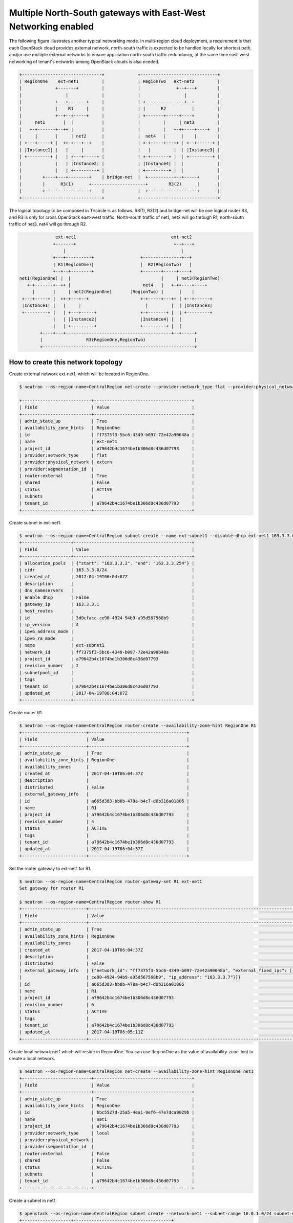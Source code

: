 ===============================================================
Multiple North-South gateways with East-West Networking enabled
===============================================================

The following figure illustrates another typical networking mode.
In multi-region cloud deployment, a requirement is that each OpenStack
cloud provides external network, north-south traffic is expected to be
handled locally for shortest path, and/or use multiple external networks
to ensure application north-south traffic redundancy, at the same time
east-west networking of tenant's networks among OpenStack clouds is also
needed.

.. code-block:: console

    +-------------------------------+             +------------------------------+
    | RegionOne    ext-net1         |             | RegionTwo   ext-net2         |
    |             +-------+         |             |              +--+---+        |
    |                 |             |             |                 |            |
    |             +---+-------+     |             | +---------------+--+         |
    |             |    R1     |     |             | |      R2          |         |
    |             +--+--+-----+     |             | +-------+-----+----+         |
    |     net1       |  |           |             |         |     | net3         |
    |   +-+-------+--++ |           |             |         |   +-++----+----+   |
    |     |       |     | net2      |             |  net4   |      |    |        |
    | +---+-----+ |  ++-+---+--+    |             | +-+-----+---++ | +--+------+ |
    | |Instance1| |   |     |       |             |   |         |  | |Instance3| |
    | +---------+ |   | +---+-----+ |             | +-+-------+ |  | +---------+ |
    |             |   | |Instance2| |             | |Instance4| |  |             |
    |             |   | +---------+ |             | +---------+ |  |             |
    |        +----+---+--------+    | bridge-net  |  +----------+--+-----+       |
    |        |      R3(1)      +---------------------+        R3(2)      |       |
    |        +-----------------+    |             |  +-------------------+       |
    +-------------------------------+             +------------------------------+

The logical topology to be composed in Tricircle is as follows. R3(1), R3(2)
and bridge-net will be one logical router R3, and R3 is only for cross
OpenStack east-west traffic. North-south traffic of net1, net2 will go
through R1, north-south traffic of net3, net4 will go through R2.

.. code-block:: console

                  ext-net1                                     ext-net2
                 +-------+                                      +--+---+
                     |                                             |
                 +---+----------+                  +---------------+--+
                 | R1(RegionOne)|                  |  R2(RegionTwo)   |
                 +--+--+--------+                  +-------+-----+----+
    net1(RegionOne) |  |                                   |     | net3(RegionTwo)
       +-+-------+--++ |                            net4   |   +-++----+----+
         |       |     | net2(RegionOne)       (RegionTwo) |      |    |
     +---+-----+ |  ++-+---+--+                    +-+-----+---++ | +--+------+
     |Instance1| |   |     |                         |         |  | |Instance3|
     +---------+ |   | +---+-----+                 +-+-------+ |  | +---------+
                 |   | |Instance2|                 |Instance4| |  |
                 |   | +---------+                 +---------+ |  |
            +----+---+-----------------------------------------+--+-----+
            |                 R3(RegionOne,RegionTwo)                   |
            +-----------------------------------------------------------+


How to create this network topology
===================================

Create external network ext-net1, which will be located in RegionOne.

.. code-block:: console

    $ neutron --os-region-name=CentralRegion net-create --provider:network_type flat --provider:physical_network extern --router:external --availability-zone-hint RegionOne ext-net1

    +---------------------------+--------------------------------------+
    | Field                     | Value                                |
    +---------------------------+--------------------------------------+
    | admin_state_up            | True                                 |
    | availability_zone_hints   | RegionOne                            |
    | id                        | ff7375f3-5bc6-4349-b097-72e42a90648a |
    | name                      | ext-net1                             |
    | project_id                | a79642b4c1674be1b306d8c436d07793     |
    | provider:network_type     | flat                                 |
    | provider:physical_network | extern                               |
    | provider:segmentation_id  |                                      |
    | router:external           | True                                 |
    | shared                    | False                                |
    | status                    | ACTIVE                               |
    | subnets                   |                                      |
    | tenant_id                 | a79642b4c1674be1b306d8c436d07793     |
    +---------------------------+--------------------------------------+

Create subnet in ext-net1.

.. code-block:: console

    $ neutron --os-region-name=CentralRegion subnet-create --name ext-subnet1 --disable-dhcp ext-net1 163.3.3.0/24
    +-------------------+----------------------------------------------+
    | Field             | Value                                        |
    +-------------------+----------------------------------------------+
    | allocation_pools  | {"start": "163.3.3.2", "end": "163.3.3.254"} |
    | cidr              | 163.3.3.0/24                                 |
    | created_at        | 2017-04-19T06:04:07Z                         |
    | description       |                                              |
    | dns_nameservers   |                                              |
    | enable_dhcp       | False                                        |
    | gateway_ip        | 163.3.3.1                                    |
    | host_routes       |                                              |
    | id                | 3d0cfacc-ce90-4924-94b9-a95d567568b9         |
    | ip_version        | 4                                            |
    | ipv6_address_mode |                                              |
    | ipv6_ra_mode      |                                              |
    | name              | ext-subnet1                                  |
    | network_id        | ff7375f3-5bc6-4349-b097-72e42a90648a         |
    | project_id        | a79642b4c1674be1b306d8c436d07793             |
    | revision_number   | 2                                            |
    | subnetpool_id     |                                              |
    | tags              |                                              |
    | tenant_id         | a79642b4c1674be1b306d8c436d07793             |
    | updated_at        | 2017-04-19T06:04:07Z                         |
    +-------------------+----------------------------------------------+

Create router R1.

.. code-block:: console

    $ neutron --os-region-name=CentralRegion router-create --availability-zone-hint RegionOne R1
    +-------------------------+--------------------------------------+
    | Field                   | Value                                |
    +-------------------------+--------------------------------------+
    | admin_state_up          | True                                 |
    | availability_zone_hints | RegionOne                            |
    | availability_zones      |                                      |
    | created_at              | 2017-04-19T06:04:37Z                 |
    | description             |                                      |
    | distributed             | False                                |
    | external_gateway_info   |                                      |
    | id                      | a665d383-bb0b-478a-b4c7-d0b316a01806 |
    | name                    | R1                                   |
    | project_id              | a79642b4c1674be1b306d8c436d07793     |
    | revision_number         | 4                                    |
    | status                  | ACTIVE                               |
    | tags                    |                                      |
    | tenant_id               | a79642b4c1674be1b306d8c436d07793     |
    | updated_at              | 2017-04-19T06:04:37Z                 |
    +-------------------------+--------------------------------------+

Set the router gateway to ext-net1 for R1.

.. code-block:: console

    $ neutron --os-region-name=CentralRegion router-gateway-set R1 ext-net1
    Set gateway for router R1

    $ neutron --os-region-name=CentralRegion router-show R1
    +-------------------------+----------------------------------------------------------------------------------------------------------+
    | Field                   | Value                                                                                                    |
    +-------------------------+----------------------------------------------------------------------------------------------------------+
    | admin_state_up          | True                                                                                                     |
    | availability_zone_hints | RegionOne                                                                                                |
    | availability_zones      |                                                                                                          |
    | created_at              | 2017-04-19T06:04:37Z                                                                                     |
    | description             |                                                                                                          |
    | distributed             | False                                                                                                    |
    | external_gateway_info   | {"network_id": "ff7375f3-5bc6-4349-b097-72e42a90648a", "external_fixed_ips": [{"subnet_id": "3d0cfacc-   |
    |                         | ce90-4924-94b9-a95d567568b9", "ip_address": "163.3.3.7"}]}                                               |
    | id                      | a665d383-bb0b-478a-b4c7-d0b316a01806                                                                     |
    | name                    | R1                                                                                                       |
    | project_id              | a79642b4c1674be1b306d8c436d07793                                                                         |
    | revision_number         | 6                                                                                                        |
    | status                  | ACTIVE                                                                                                   |
    | tags                    |                                                                                                          |
    | tenant_id               | a79642b4c1674be1b306d8c436d07793                                                                         |
    | updated_at              | 2017-04-19T06:05:11Z                                                                                     |
    +-------------------------+----------------------------------------------------------------------------------------------------------+

Create local network net1 which will reside in RegionOne. You can use
RegionOne as the value of availability-zone-hint to create a local network.

.. code-block:: console

    $ neutron --os-region-name=CentralRegion net-create --availability-zone-hint RegionOne net1
    +---------------------------+--------------------------------------+
    | Field                     | Value                                |
    +---------------------------+--------------------------------------+
    | admin_state_up            | True                                 |
    | availability_zone_hints   | RegionOne                            |
    | id                        | bbc5527d-25a5-4ea1-9ef6-47e7dca9029b |
    | name                      | net1                                 |
    | project_id                | a79642b4c1674be1b306d8c436d07793     |
    | provider:network_type     | local                                |
    | provider:physical_network |                                      |
    | provider:segmentation_id  |                                      |
    | router:external           | False                                |
    | shared                    | False                                |
    | status                    | ACTIVE                               |
    | subnets                   |                                      |
    | tenant_id                 | a79642b4c1674be1b306d8c436d07793     |
    +---------------------------+--------------------------------------+

Create a subnet in net1.

.. code-block:: console

    $ openstack --os-region-name=CentralRegion subnet create --network=net1 --subnet-range 10.0.1.0/24 subnet-net1
    +-------------------+--------------------------------------+
    | Field             | Value                                |
    +-------------------+--------------------------------------+
    | allocation_pools  | 10.0.1.2-10.0.1.254                  |
    | cidr              | 10.0.1.0/24                          |
    | created_at        | 2017-04-19T06:16:32Z                 |
    | description       |                                      |
    | dns_nameservers   |                                      |
    | enable_dhcp       | True                                 |
    | gateway_ip        | 10.0.1.1                             |
    | host_routes       |                                      |
    | id                | b501197b-53c8-44a6-8e4a-ee36260da239 |
    | ip_version        | 4                                    |
    | ipv6_address_mode | None                                 |
    | ipv6_ra_mode      | None                                 |
    | name              | subnet-net1                          |
    | network_id        | bbc5527d-25a5-4ea1-9ef6-47e7dca9029b |
    | project_id        | a79642b4c1674be1b306d8c436d07793     |
    | revision_number   | 2                                    |
    | segment_id        | None                                 |
    | service_types     | None                                 |
    | subnetpool_id     | None                                 |
    | updated_at        | 2017-04-19T06:16:32Z                 |
    +-------------------+--------------------------------------+

Add this subnet to router R1.

.. code-block:: console

    $ openstack --os-region-name=CentralRegion router add subnet R1 subnet-net1

Create local network net2 which will reside in RegionOne. You can use
RegionOne as the value of availability-zone-hint to create a local network.

.. code-block:: console

    $ openstack --os-region-name=CentralRegion network create --availability-zone-hint=RegionOne net2
    +---------------------------+--------------------------------------+
    | Field                     | Value                                |
    +---------------------------+--------------------------------------+
    | admin_state_up            | UP                                   |
    | availability_zone_hints   | RegionOne                            |
    | availability_zones        | None                                 |
    | created_at                | None                                 |
    | description               | None                                 |
    | dns_domain                | None                                 |
    | id                        | 3779cfd5-790c-43a7-9231-ed473789dc93 |
    | ipv4_address_scope        | None                                 |
    | ipv6_address_scope        | None                                 |
    | is_default                | None                                 |
    | mtu                       | None                                 |
    | name                      | net2                                 |
    | port_security_enabled     | False                                |
    | project_id                | a79642b4c1674be1b306d8c436d07793     |
    | provider:network_type     | local                                |
    | provider:physical_network | None                                 |
    | provider:segmentation_id  | None                                 |
    | qos_policy_id             | None                                 |
    | revision_number           | None                                 |
    | router:external           | Internal                             |
    | segments                  | None                                 |
    | shared                    | False                                |
    | status                    | ACTIVE                               |
    | subnets                   |                                      |
    | updated_at                | None                                 |
    +---------------------------+--------------------------------------+

Create a subnet in net2.

.. code-block:: console

    $ openstack --os-region-name=CentralRegion subnet create --network=net2 --subnet-range 10.0.2.0/24 subnet-net2
    +-------------------+--------------------------------------+
    | Field             | Value                                |
    +-------------------+--------------------------------------+
    | allocation_pools  | 10.0.2.2-10.0.2.254                  |
    | cidr              | 10.0.2.0/24                          |
    | created_at        | 2017-04-19T06:28:19Z                 |
    | description       |                                      |
    | dns_nameservers   |                                      |
    | enable_dhcp       | True                                 |
    | gateway_ip        | 10.0.2.1                             |
    | host_routes       |                                      |
    | id                | d0222001-e80f-49c3-9f0a-7f3688843e66 |
    | ip_version        | 4                                    |
    | ipv6_address_mode | None                                 |
    | ipv6_ra_mode      | None                                 |
    | name              | subnet-net2                          |
    | network_id        | 3779cfd5-790c-43a7-9231-ed473789dc93 |
    | project_id        | a79642b4c1674be1b306d8c436d07793     |
    | revision_number   | 2                                    |
    | segment_id        | None                                 |
    | service_types     | None                                 |
    | subnetpool_id     | None                                 |
    | updated_at        | 2017-04-19T06:28:19Z                 |
    +-------------------+--------------------------------------+

Add this subnet to router R1.

.. code-block:: console

    $ openstack --os-region-name=CentralRegion router add subnet R1 subnet-net2

Create external network ext-net2, which will be located in RegionTwo.

.. code-block:: console

    $ neutron --os-region-name=CentralRegion net-create --provider:network_type flat --provider:physical_network extern --router:external --availability-zone-hint RegionTwo ext-net2

    +---------------------------+--------------------------------------+
    | Field                     | Value                                |
    +---------------------------+--------------------------------------+
    | admin_state_up            | True                                 |
    | availability_zone_hints   | RegionTwo                            |
    | id                        | 6f0f139d-6857-45f5-925d-419b5f896c2a |
    | name                      | ext-net2                             |
    | project_id                | a79642b4c1674be1b306d8c436d07793     |
    | provider:network_type     | flat                                 |
    | provider:physical_network | extern                               |
    | provider:segmentation_id  |                                      |
    | router:external           | True                                 |
    | shared                    | False                                |
    | status                    | ACTIVE                               |
    | subnets                   |                                      |
    | tenant_id                 | a79642b4c1674be1b306d8c436d07793     |
    +---------------------------+--------------------------------------+

Create subnet in ext-net2.

.. code-block:: console

    $ neutron --os-region-name=CentralRegion subnet-create --name ext-subnet2 --disable-dhcp ext-net2 163.3.5.0/24
    +-------------------+----------------------------------------------+
    | Field             | Value                                        |
    +-------------------+----------------------------------------------+
    | allocation_pools  | {"start": "163.3.5.2", "end": "163.3.5.254"} |
    | cidr              | 163.3.5.0/24                                 |
    | created_at        | 2017-04-19T07:00:01Z                         |
    | description       |                                              |
    | dns_nameservers   |                                              |
    | enable_dhcp       | False                                        |
    | gateway_ip        | 163.3.5.1                                    |
    | host_routes       |                                              |
    | id                | 7680acd4-db7c-44f0-bf7d-6f76e2de5778         |
    | ip_version        | 4                                            |
    | ipv6_address_mode |                                              |
    | ipv6_ra_mode      |                                              |
    | name              | ext-subnet2                                  |
    | network_id        | 6f0f139d-6857-45f5-925d-419b5f896c2a         |
    | project_id        | a79642b4c1674be1b306d8c436d07793             |
    | revision_number   | 2                                            |
    | subnetpool_id     |                                              |
    | tags              |                                              |
    | tenant_id         | a79642b4c1674be1b306d8c436d07793             |
    | updated_at        | 2017-04-19T07:00:01Z                         |
    +-------------------+----------------------------------------------+

Create router R2.

.. code-block:: console

    $ neutron --os-region-name=CentralRegion router-create --availability-zone-hint RegionTwo R2
    +-------------------------+--------------------------------------+
    | Field                   | Value                                |
    +-------------------------+--------------------------------------+
    | admin_state_up          | True                                 |
    | availability_zone_hints | RegionTwo                            |
    | availability_zones      |                                      |
    | created_at              | 2017-04-19T07:00:31Z                 |
    | description             |                                      |
    | distributed             | False                                |
    | external_gateway_info   |                                      |
    | id                      | 643cc4ec-cdd5-4b14-bcc6-328b86035d50 |
    | name                    | R2                                   |
    | project_id              | a79642b4c1674be1b306d8c436d07793     |
    | revision_number         | 4                                    |
    | status                  | ACTIVE                               |
    | tags                    |                                      |
    | tenant_id               | a79642b4c1674be1b306d8c436d07793     |
    | updated_at              | 2017-04-19T07:00:31Z                 |
    +-------------------------+--------------------------------------+

Set the router gateway to ext-net2 for R2.

.. code-block:: console

    $ neutron --os-region-name=CentralRegion router-gateway-set R2 ext-net2
    Set gateway for router R2

    $ neutron --os-region-name=CentralRegion router-show R2
    +-------------------------+----------------------------------------------------------------------------------------------------------+
    | Field                   | Value                                                                                                    |
    +-------------------------+----------------------------------------------------------------------------------------------------------+
    | admin_state_up          | True                                                                                                     |
    | availability_zone_hints | RegionTwo                                                                                                |
    | availability_zones      |                                                                                                          |
    | created_at              | 2017-04-19T07:00:31Z                                                                                     |
    | description             |                                                                                                          |
    | distributed             | False                                                                                                    |
    | external_gateway_info   | {"network_id": "6f0f139d-6857-45f5-925d-419b5f896c2a", "external_fixed_ips": [{"subnet_id": "7680acd4    |
    |                         | -db7c-44f0-bf7d-6f76e2de5778", "ip_address": "163.3.5.10"}]}                                             |
    | id                      | 643cc4ec-cdd5-4b14-bcc6-328b86035d50                                                                     |
    | name                    | R2                                                                                                       |
    | project_id              | a79642b4c1674be1b306d8c436d07793                                                                         |
    | revision_number         | 6                                                                                                        |
    | status                  | ACTIVE                                                                                                   |
    | tags                    |                                                                                                          |
    | tenant_id               | a79642b4c1674be1b306d8c436d07793                                                                         |
    | updated_at              | 2017-04-19T07:00:54Z                                                                                     |
    +-------------------------+----------------------------------------------------------------------------------------------------------+

Create local network net3 which will reside in RegionTwo. You can use
RegionTwo as the value of availability-zone-hint to create a local network.

.. code-block:: console

    $ openstack --os-region-name=CentralRegion network create --availability-zone-hint=RegionTwo net3
    +---------------------------+--------------------------------------+
    | Field                     | Value                                |
    +---------------------------+--------------------------------------+
    | admin_state_up            | UP                                   |
    | availability_zone_hints   | RegionTwo                            |
    | availability_zones        | None                                 |
    | created_at                | None                                 |
    | description               | None                                 |
    | dns_domain                | None                                 |
    | id                        | a914edd9-629e-41bd-98ef-ec52736aeaa2 |
    | ipv4_address_scope        | None                                 |
    | ipv6_address_scope        | None                                 |
    | is_default                | None                                 |
    | mtu                       | None                                 |
    | name                      | net3                                 |
    | port_security_enabled     | False                                |
    | project_id                | a79642b4c1674be1b306d8c436d07793     |
    | provider:network_type     | local                                |
    | provider:physical_network | None                                 |
    | provider:segmentation_id  | None                                 |
    | qos_policy_id             | None                                 |
    | revision_number           | None                                 |
    | router:external           | Internal                             |
    | segments                  | None                                 |
    | shared                    | False                                |
    | status                    | ACTIVE                               |
    | subnets                   |                                      |
    | updated_at                | None                                 |
    +---------------------------+--------------------------------------+

Create a subnet in net3.

.. code-block:: console

    $ openstack --os-region-name=CentralRegion subnet create --network=net3 --subnet-range 10.0.3.0/24 subnet-net3
    +-------------------+--------------------------------------+
    | Field             | Value                                |
    +-------------------+--------------------------------------+
    | allocation_pools  | 10.0.3.2-10.0.3.254                  |
    | cidr              | 10.0.3.0/24                          |
    | created_at        | 2017-04-19T07:15:46Z                 |
    | description       |                                      |
    | dns_nameservers   |                                      |
    | enable_dhcp       | True                                 |
    | gateway_ip        | 10.0.3.1                             |
    | host_routes       |                                      |
    | id                | a2582af0-ab39-43e7-8b23-f2911804633b |
    | ip_version        | 4                                    |
    | ipv6_address_mode | None                                 |
    | ipv6_ra_mode      | None                                 |
    | name              | subnet-net3                          |
    | network_id        | a914edd9-629e-41bd-98ef-ec52736aeaa2 |
    | project_id        | a79642b4c1674be1b306d8c436d07793     |
    | revision_number   | 2                                    |
    | segment_id        | None                                 |
    | service_types     | None                                 |
    | subnetpool_id     | None                                 |
    | updated_at        | 2017-04-19T07:15:46Z                 |
    +-------------------+--------------------------------------+

Add this subnet to router R2.

.. code-block:: console

    $ openstack --os-region-name=CentralRegion router add subnet R2 subnet-net3


Create local network net4 which will reside in RegionTwo. You can use
RegionTwo as the value of availability-zone-hint to create a local network.

.. code-block:: console

    $ openstack --os-region-name=CentralRegion network create --availability-zone-hint=RegionTwo net4
    +---------------------------+--------------------------------------+
    | Field                     | Value                                |
    +---------------------------+--------------------------------------+
    | admin_state_up            | UP                                   |
    | availability_zone_hints   | RegionTwo                            |
    | availability_zones        | None                                 |
    | created_at                | None                                 |
    | description               | None                                 |
    | dns_domain                | None                                 |
    | id                        | 60c2e42a-3875-4d11-9850-59148aee24c2 |
    | ipv4_address_scope        | None                                 |
    | ipv6_address_scope        | None                                 |
    | is_default                | None                                 |
    | mtu                       | None                                 |
    | name                      | net4                                 |
    | port_security_enabled     | False                                |
    | project_id                | a79642b4c1674be1b306d8c436d07793     |
    | provider:network_type     | local                                |
    | provider:physical_network | None                                 |
    | provider:segmentation_id  | None                                 |
    | qos_policy_id             | None                                 |
    | revision_number           | None                                 |
    | router:external           | Internal                             |
    | segments                  | None                                 |
    | shared                    | False                                |
    | status                    | ACTIVE                               |
    | subnets                   |                                      |
    | updated_at                | None                                 |
    +---------------------------+--------------------------------------+

Create a subnet in net4.

.. code-block:: console

    $ openstack --os-region-name=CentralRegion subnet create --network=net4 --subnet-range 10.0.4.0/24 subnet-net4
    +-------------------+--------------------------------------+
    | Field             | Value                                |
    +-------------------+--------------------------------------+
    | allocation_pools  | 10.0.4.2-10.0.4.254                  |
    | cidr              | 10.0.4.0/24                          |
    | created_at        | 2017-04-19T07:19:25Z                 |
    | description       |                                      |
    | dns_nameservers   |                                      |
    | enable_dhcp       | True                                 |
    | gateway_ip        | 10.0.4.1                             |
    | host_routes       |                                      |
    | id                | 5a76080f-efe5-4890-855e-56bd9068c6cf |
    | ip_version        | 4                                    |
    | ipv6_address_mode | None                                 |
    | ipv6_ra_mode      | None                                 |
    | name              | subnet-net4                          |
    | network_id        | 60c2e42a-3875-4d11-9850-59148aee24c2 |
    | project_id        | a79642b4c1674be1b306d8c436d07793     |
    | revision_number   | 2                                    |
    | segment_id        | None                                 |
    | service_types     | None                                 |
    | subnetpool_id     | None                                 |
    | updated_at        | 2017-04-19T07:19:25Z                 |
    +-------------------+--------------------------------------+

Add this subnet to router R2.

.. code-block:: console

    $ openstack --os-region-name=CentralRegion router add subnet R2 subnet-net4

Create router R3 in RegionOne and RegionTwo.

.. code-block:: console

    $ neutron --os-region-name=CentralRegion router-create --availability-zone-hint RegionOne --availability-zone-hint RegionTwo R3
    +-------------------------+--------------------------------------+
    | Field                   | Value                                |
    +-------------------------+--------------------------------------+
    | admin_state_up          | True                                 |
    | availability_zone_hints | RegionOne                            |
    |                         | RegionTwo                            |
    | availability_zones      |                                      |
    | created_at              | 2017-04-19T07:21:37Z                 |
    | description             |                                      |
    | distributed             | False                                |
    | external_gateway_info   |                                      |
    | id                      | 01fb7cf9-7b24-486f-8170-0282ebe2fc06 |
    | name                    | R3                                   |
    | project_id              | a79642b4c1674be1b306d8c436d07793     |
    | revision_number         | 4                                    |
    | status                  | ACTIVE                               |
    | tags                    |                                      |
    | tenant_id               | a79642b4c1674be1b306d8c436d07793     |
    | updated_at              | 2017-04-19T07:21:37Z                 |
    +-------------------------+--------------------------------------+

Create port in net1 and attach net1 to R3 using this port.

.. code-block:: console

    $ openstack --os-region-name=CentralRegion port create --network=net1 net1-R3-interface
    +-----------------------+-------------------------------------------------------------------------+
    | Field                 | Value                                                                   |
    +-----------------------+-------------------------------------------------------------------------+
    | admin_state_up        | UP                                                                      |
    | allowed_address_pairs | None                                                                    |
    | binding_host_id       | None                                                                    |
    | binding_profile       | None                                                                    |
    | binding_vif_details   | None                                                                    |
    | binding_vif_type      | None                                                                    |
    | binding_vnic_type     | None                                                                    |
    | created_at            | 2017-04-19T07:22:40Z                                                    |
    | description           |                                                                         |
    | device_id             |                                                                         |
    | device_owner          |                                                                         |
    | dns_assignment        | None                                                                    |
    | dns_name              | None                                                                    |
    | extra_dhcp_opts       |                                                                         |
    | fixed_ips             | ip_address='10.0.1.8', subnet_id='b501197b-53c8-44a6-8e4a-ee36260da239' |
    | id                    | 53b28b73-9aaf-4432-9c11-24243a92c931                                    |
    | ip_address            | None                                                                    |
    | mac_address           | fa:16:3e:1e:c7:fe                                                       |
    | name                  | net1-R3-interface                                                       |
    | network_id            | bbc5527d-25a5-4ea1-9ef6-47e7dca9029b                                    |
    | option_name           | None                                                                    |
    | option_value          | None                                                                    |
    | port_security_enabled | False                                                                   |
    | project_id            | a79642b4c1674be1b306d8c436d07793                                        |
    | qos_policy_id         | None                                                                    |
    | revision_number       | 3                                                                       |
    | security_groups       | dee6ea7c-eec5-426a-9385-c40d00565a3a                                    |
    | status                | ACTIVE                                                                  |
    | subnet_id             | None                                                                    |
    | updated_at            | 2017-04-19T07:22:40Z                                                    |
    +-----------------------+-------------------------------------------------------------------------+

    $ openstack --os-region-name=CentralRegion router add port R3 net1-R3-interface

Create port in net2 and attach net2 to R3 using this port.

.. code-block:: console

    $ openstack --os-region-name=CentralRegion port create --network=net2 net2-R3-interface
    +-----------------------+-------------------------------------------------------------------------+
    | Field                 | Value                                                                   |
    +-----------------------+-------------------------------------------------------------------------+
    | admin_state_up        | UP                                                                      |
    | allowed_address_pairs | None                                                                    |
    | binding_host_id       | None                                                                    |
    | binding_profile       | None                                                                    |
    | binding_vif_details   | None                                                                    |
    | binding_vif_type      | None                                                                    |
    | binding_vnic_type     | None                                                                    |
    | created_at            | 2017-04-19T07:24:07Z                                                    |
    | description           |                                                                         |
    | device_id             |                                                                         |
    | device_owner          |                                                                         |
    | dns_assignment        | None                                                                    |
    | dns_name              | None                                                                    |
    | extra_dhcp_opts       |                                                                         |
    | fixed_ips             | ip_address='10.0.2.5', subnet_id='d0222001-e80f-49c3-9f0a-7f3688843e66' |
    | id                    | a0d7a00b-db0b-48e8-9ec4-62a7aa15de98                                    |
    | ip_address            | None                                                                    |
    | mac_address           | fa:16:3e:1c:e4:10                                                       |
    | name                  | net2-R3-interface                                                       |
    | network_id            | 3779cfd5-790c-43a7-9231-ed473789dc93                                    |
    | option_name           | None                                                                    |
    | option_value          | None                                                                    |
    | port_security_enabled | False                                                                   |
    | project_id            | a79642b4c1674be1b306d8c436d07793                                        |
    | qos_policy_id         | None                                                                    |
    | revision_number       | 3                                                                       |
    | security_groups       | dee6ea7c-eec5-426a-9385-c40d00565a3a                                    |
    | status                | ACTIVE                                                                  |
    | subnet_id             | None                                                                    |
    | updated_at            | 2017-04-19T07:24:07Z                                                    |
    +-----------------------+-------------------------------------------------------------------------+

    $ openstack --os-region-name=CentralRegion router add port R3 net2-R3-interface

Create port in net3 and attach net3 to R3 using this port.

.. code-block:: console

    $ openstack --os-region-name=CentralRegion port create --network=net3 net3-R3-interface
    +-----------------------+--------------------------------------------------------------------------+
    | Field                 | Value                                                                    |
    +-----------------------+--------------------------------------------------------------------------+
    | admin_state_up        | UP                                                                       |
    | allowed_address_pairs | None                                                                     |
    | binding_host_id       | None                                                                     |
    | binding_profile       | None                                                                     |
    | binding_vif_details   | None                                                                     |
    | binding_vif_type      | None                                                                     |
    | binding_vnic_type     | None                                                                     |
    | created_at            | 2017-04-19T07:25:21Z                                                     |
    | description           |                                                                          |
    | device_id             |                                                                          |
    | device_owner          |                                                                          |
    | dns_assignment        | None                                                                     |
    | dns_name              | None                                                                     |
    | extra_dhcp_opts       |                                                                          |
    | fixed_ips             | ip_address='10.0.3.11', subnet_id='a2582af0-ab39-43e7-8b23-f2911804633b' |
    | id                    | 95a73056-e75c-46cf-911e-a979bc46f2c4                                     |
    | ip_address            | None                                                                     |
    | mac_address           | fa:16:3e:0d:a3:be                                                        |
    | name                  | net3-R3-interface                                                        |
    | network_id            | a914edd9-629e-41bd-98ef-ec52736aeaa2                                     |
    | option_name           | None                                                                     |
    | option_value          | None                                                                     |
    | port_security_enabled | False                                                                    |
    | project_id            | a79642b4c1674be1b306d8c436d07793                                         |
    | qos_policy_id         | None                                                                     |
    | revision_number       | 3                                                                        |
    | security_groups       | dee6ea7c-eec5-426a-9385-c40d00565a3a                                     |
    | status                | ACTIVE                                                                   |
    | subnet_id             | None                                                                     |
    | updated_at            | 2017-04-19T07:25:21Z                                                     |
    +-----------------------+--------------------------------------------------------------------------+

    $ openstack --os-region-name=CentralRegion router add port R3 net3-R3-interface

Create port in net4 and attach net4 to R3 using this port.

.. code-block:: console

    $ openstack --os-region-name=CentralRegion port create --network=net4 net4-R3-interface
    +-----------------------+-------------------------------------------------------------------------+
    | Field                 | Value                                                                   |
    +-----------------------+-------------------------------------------------------------------------+
    | admin_state_up        | UP                                                                      |
    | allowed_address_pairs | None                                                                    |
    | binding_host_id       | None                                                                    |
    | binding_profile       | None                                                                    |
    | binding_vif_details   | None                                                                    |
    | binding_vif_type      | None                                                                    |
    | binding_vnic_type     | None                                                                    |
    | created_at            | 2017-04-19T07:26:18Z                                                    |
    | description           |                                                                         |
    | device_id             |                                                                         |
    | device_owner          |                                                                         |
    | dns_assignment        | None                                                                    |
    | dns_name              | None                                                                    |
    | extra_dhcp_opts       |                                                                         |
    | fixed_ips             | ip_address='10.0.4.4', subnet_id='5a76080f-efe5-4890-855e-56bd9068c6cf' |
    | id                    | 2d29593b-ad4a-4904-9053-9dbdddfcfc05                                    |
    | ip_address            | None                                                                    |
    | mac_address           | fa:16:3e:df:4c:d0                                                       |
    | name                  | net4-R3-interface                                                       |
    | network_id            | 60c2e42a-3875-4d11-9850-59148aee24c2                                    |
    | option_name           | None                                                                    |
    | option_value          | None                                                                    |
    | port_security_enabled | False                                                                   |
    | project_id            | a79642b4c1674be1b306d8c436d07793                                        |
    | qos_policy_id         | None                                                                    |
    | revision_number       | 3                                                                       |
    | security_groups       | dee6ea7c-eec5-426a-9385-c40d00565a3a                                    |
    | status                | ACTIVE                                                                  |
    | subnet_id             | None                                                                    |
    | updated_at            | 2017-04-19T07:26:18Z                                                    |
    +-----------------------+-------------------------------------------------------------------------+

    $ openstack --os-region-name=CentralRegion router add port R3 net4-R3-interface

Now the networking topology has been composed. Just boot instances in different network.

List the available images in RegionOne.

.. code-block:: console

    $ glance --os-region-name=RegionOne image-list

    +--------------------------------------+---------------------------------+
    | ID                                   | Name                            |
    +--------------------------------------+---------------------------------+
    | 1f87a3d9-9de1-47c9-bae3-9d1c02ec6ea1 | cirros-0.3.4-x86_64-uec         |
    | be37ca60-aaa1-4b6f-854e-1610be8fc32a | cirros-0.3.4-x86_64-uec-kernel  |
    | ea820854-2655-4aff-b6b3-8ca234bb8c85 | cirros-0.3.4-x86_64-uec-ramdisk |
    +--------------------------------------+---------------------------------+

List the available flavors in RegionOne.

.. code-block:: console

    $ nova --os-region-name=RegionOne flavor-list
    +----+-----------+-----------+------+-----------+------+-------+-------------+-----------+
    | ID | Name      | Memory_MB | Disk | Ephemeral | Swap | VCPUs | RXTX_Factor | Is_Public |
    +----+-----------+-----------+------+-----------+------+-------+-------------+-----------+
    | 1  | m1.tiny   | 512       | 1    | 0         |      | 1     | 1.0         | True      |
    | 2  | m1.small  | 2048      | 20   | 0         |      | 1     | 1.0         | True      |
    | 3  | m1.medium | 4096      | 40   | 0         |      | 2     | 1.0         | True      |
    | 4  | m1.large  | 8192      | 80   | 0         |      | 4     | 1.0         | True      |
    | 5  | m1.xlarge | 16384     | 160  | 0         |      | 8     | 1.0         | True      |
    | c1 | cirros256 | 256       | 0    | 0         |      | 1     | 1.0         | True      |
    | d1 | ds512M    | 512       | 5    | 0         |      | 1     | 1.0         | True      |
    | d2 | ds1G      | 1024      | 10   | 0         |      | 1     | 1.0         | True      |
    | d3 | ds2G      | 2048      | 10   | 0         |      | 2     | 1.0         | True      |
    | d4 | ds4G      | 4096      | 20   | 0         |      | 4     | 1.0         | True      |
    +----+-----------+-----------+------+-----------+------+-------+-------------+-----------+

Boot instance1 in RegionOne, and connect this instance to net1.

.. code-block:: console

    $ regionone_image_id=$(openstack --os-region-name=RegionOne image list | awk 'NR==4 {print $2}')
    $ net1_id=$(openstack --os-region-name=CentralRegion network show net1 -f value -c id)
    $ nova --os-region-name=RegionOne boot --flavor 1 --image $regionone_image_id --nic net-id=$net1_id instance1
    +--------------------------------------+----------------------------------------------------------------+
    | Property                             | Value                                                          |
    +--------------------------------------+----------------------------------------------------------------+
    | OS-DCF:diskConfig                    | MANUAL                                                         |
    | OS-EXT-AZ:availability_zone          |                                                                |
    | OS-EXT-SRV-ATTR:host                 | -                                                              |
    | OS-EXT-SRV-ATTR:hostname             | instance1                                                      |
    | OS-EXT-SRV-ATTR:hypervisor_hostname  | -                                                              |
    | OS-EXT-SRV-ATTR:instance_name        |                                                                |
    | OS-EXT-SRV-ATTR:kernel_id            | be37ca60-aaa1-4b6f-854e-1610be8fc32a                           |
    | OS-EXT-SRV-ATTR:launch_index         | 0                                                              |
    | OS-EXT-SRV-ATTR:ramdisk_id           | ea820854-2655-4aff-b6b3-8ca234bb8c85                           |
    | OS-EXT-SRV-ATTR:reservation_id       | r-2dutlvrz                                                     |
    | OS-EXT-SRV-ATTR:root_device_name     | -                                                              |
    | OS-EXT-SRV-ATTR:user_data            | -                                                              |
    | OS-EXT-STS:power_state               | 0                                                              |
    | OS-EXT-STS:task_state                | scheduling                                                     |
    | OS-EXT-STS:vm_state                  | building                                                       |
    | OS-SRV-USG:launched_at               | -                                                              |
    | OS-SRV-USG:terminated_at             | -                                                              |
    | accessIPv4                           |                                                                |
    | accessIPv6                           |                                                                |
    | adminPass                            | u9D7s45DxcaP                                                   |
    | config_drive                         |                                                                |
    | created                              | 2017-04-19T07:43:27Z                                           |
    | description                          | -                                                              |
    | flavor                               | m1.tiny (1)                                                    |
    | hostId                               |                                                                |
    | host_status                          |                                                                |
    | id                                   | 94d25a05-81e7-4c71-bcf5-5953a225574a                           |
    | image                                | cirros-0.3.4-x86_64-uec (1f87a3d9-9de1-47c9-bae3-9d1c02ec6ea1) |
    | key_name                             | -                                                              |
    | locked                               | False                                                          |
    | metadata                             | {}                                                             |
    | name                                 | instance1                                                      |
    | os-extended-volumes:volumes_attached | []                                                             |
    | progress                             | 0                                                              |
    | security_groups                      | default                                                        |
    | status                               | BUILD                                                          |
    | tags                                 | []                                                             |
    | tenant_id                            | a79642b4c1674be1b306d8c436d07793                               |
    | updated                              | 2017-04-19T07:43:27Z                                           |
    | user_id                              | 76ae1ba819994f37a0ca2563641421da                               |
    +--------------------------------------+----------------------------------------------------------------+

Boot instance2 in RegionOne, and connect this instance to net2.

.. code-block:: console

    $ regionone_image_id=$(openstack --os-region-name=RegionOne image list | awk 'NR==4 {print $2}')
    $ net2_id=$(openstack --os-region-name=CentralRegion network show net2 -f value -c id)
    $ nova --os-region-name=RegionOne boot --flavor 1 --image $regionone_image_id --nic net-id=$net2_id instance2
    +--------------------------------------+----------------------------------------------------------------+
    | Property                             | Value                                                          |
    +--------------------------------------+----------------------------------------------------------------+
    | OS-DCF:diskConfig                    | MANUAL                                                         |
    | OS-EXT-AZ:availability_zone          |                                                                |
    | OS-EXT-SRV-ATTR:host                 | -                                                              |
    | OS-EXT-SRV-ATTR:hostname             | instance2                                                      |
    | OS-EXT-SRV-ATTR:hypervisor_hostname  | -                                                              |
    | OS-EXT-SRV-ATTR:instance_name        |                                                                |
    | OS-EXT-SRV-ATTR:kernel_id            | be37ca60-aaa1-4b6f-854e-1610be8fc32a                           |
    | OS-EXT-SRV-ATTR:launch_index         | 0                                                              |
    | OS-EXT-SRV-ATTR:ramdisk_id           | ea820854-2655-4aff-b6b3-8ca234bb8c85                           |
    | OS-EXT-SRV-ATTR:reservation_id       | r-n0qb1dot                                                     |
    | OS-EXT-SRV-ATTR:root_device_name     | -                                                              |
    | OS-EXT-SRV-ATTR:user_data            | -                                                              |
    | OS-EXT-STS:power_state               | 0                                                              |
    | OS-EXT-STS:task_state                | scheduling                                                     |
    | OS-EXT-STS:vm_state                  | building                                                       |
    | OS-SRV-USG:launched_at               | -                                                              |
    | OS-SRV-USG:terminated_at             | -                                                              |
    | accessIPv4                           |                                                                |
    | accessIPv6                           |                                                                |
    | adminPass                            | YSB6w9Yb6dZb                                                   |
    | config_drive                         |                                                                |
    | created                              | 2017-04-19T07:45:36Z                                           |
    | description                          | -                                                              |
    | flavor                               | m1.tiny (1)                                                    |
    | hostId                               |                                                                |
    | host_status                          |                                                                |
    | id                                   | 2d53907a-8de9-4c8f-a330-28e5057e1ce5                           |
    | image                                | cirros-0.3.4-x86_64-uec (1f87a3d9-9de1-47c9-bae3-9d1c02ec6ea1) |
    | key_name                             | -                                                              |
    | locked                               | False                                                          |
    | metadata                             | {}                                                             |
    | name                                 | instance2                                                      |
    | os-extended-volumes:volumes_attached | []                                                             |
    | progress                             | 0                                                              |
    | security_groups                      | default                                                        |
    | status                               | BUILD                                                          |
    | tags                                 | []                                                             |
    | tenant_id                            | a79642b4c1674be1b306d8c436d07793                               |
    | updated                              | 2017-04-19T07:45:35Z                                           |
    | user_id                              | 76ae1ba819994f37a0ca2563641421da                               |
    +--------------------------------------+----------------------------------------------------------------+

List the available images in RegionTwo.

.. code-block:: console

    $ glance --os-region-name=RegionTwo image-list
    +--------------------------------------+--------------------------+
    | ID                                   | Name                     |
    +--------------------------------------+--------------------------+
    | f5100ea6-f4c9-4e79-b5fc-96a4b6c6dcd2 | cirros-0.3.5-x86_64-disk |
    +--------------------------------------+--------------------------+

List the available flavors in RegionTwo.

.. code-block:: console

    $ nova --os-region-name=RegionTwo flavor-list
    +----+-----------+-----------+------+-----------+------+-------+-------------+-----------+
    | ID | Name      | Memory_MB | Disk | Ephemeral | Swap | VCPUs | RXTX_Factor | Is_Public |
    +----+-----------+-----------+------+-----------+------+-------+-------------+-----------+
    | 1  | m1.tiny   | 512       | 1    | 0         |      | 1     | 1.0         | True      |
    | 2  | m1.small  | 2048      | 20   | 0         |      | 1     | 1.0         | True      |
    | 3  | m1.medium | 4096      | 40   | 0         |      | 2     | 1.0         | True      |
    | 4  | m1.large  | 8192      | 80   | 0         |      | 4     | 1.0         | True      |
    | 5  | m1.xlarge | 16384     | 160  | 0         |      | 8     | 1.0         | True      |
    | c1 | cirros256 | 256       | 0    | 0         |      | 1     | 1.0         | True      |
    | d1 | ds512M    | 512       | 5    | 0         |      | 1     | 1.0         | True      |
    | d2 | ds1G      | 1024      | 10   | 0         |      | 1     | 1.0         | True      |
    | d3 | ds2G      | 2048      | 10   | 0         |      | 2     | 1.0         | True      |
    | d4 | ds4G      | 4096      | 20   | 0         |      | 4     | 1.0         | True      |
    +----+-----------+-----------+------+-----------+------+-------+-------------+-----------+

Boot instance3 in RegionTwo, and connect this instance to net3.

.. code-block:: console

    $ regiontwo_image_id=$(openstack --os-region-name=RegionTwo image list | awk 'NR==4 {print $2}')
    $ net3_id=$(openstack --os-region-name=CentralRegion network show net3 -f value -c id)
    $ nova --os-region-name=RegionTwo boot --flavor 1 --image $regiontwo_image_id --nic net-id=$net3_id instance3
    +--------------------------------------+-----------------------------------------------------------------+
    | Property                             | Value                                                           |
    +--------------------------------------+-----------------------------------------------------------------+
    | OS-DCF:diskConfig                    | MANUAL                                                          |
    | OS-EXT-AZ:availability_zone          |                                                                 |
    | OS-EXT-SRV-ATTR:host                 | -                                                               |
    | OS-EXT-SRV-ATTR:hostname             | instance3                                                       |
    | OS-EXT-SRV-ATTR:hypervisor_hostname  | -                                                               |
    | OS-EXT-SRV-ATTR:instance_name        |                                                                 |
    | OS-EXT-SRV-ATTR:kernel_id            |                                                                 |
    | OS-EXT-SRV-ATTR:launch_index         | 0                                                               |
    | OS-EXT-SRV-ATTR:ramdisk_id           |                                                                 |
    | OS-EXT-SRV-ATTR:reservation_id       | r-3tokqjyn                                                      |
    | OS-EXT-SRV-ATTR:root_device_name     | -                                                               |
    | OS-EXT-SRV-ATTR:user_data            | -                                                               |
    | OS-EXT-STS:power_state               | 0                                                               |
    | OS-EXT-STS:task_state                | scheduling                                                      |
    | OS-EXT-STS:vm_state                  | building                                                        |
    | OS-SRV-USG:launched_at               | -                                                               |
    | OS-SRV-USG:terminated_at             | -                                                               |
    | accessIPv4                           |                                                                 |
    | accessIPv6                           |                                                                 |
    | adminPass                            | 6WPPfJg2uyp4                                                    |
    | config_drive                         |                                                                 |
    | created                              | 2017-04-19T07:57:17Z                                            |
    | description                          | -                                                               |
    | flavor                               | m1.tiny (1)                                                     |
    | hostId                               |                                                                 |
    | host_status                          |                                                                 |
    | id                                   | d60a0fd6-15d7-4220-92e6-4a5b71e10f34                            |
    | image                                | cirros-0.3.5-x86_64-disk (f5100ea6-f4c9-4e79-b5fc-96a4b6c6dcd2) |
    | key_name                             | -                                                               |
    | locked                               | False                                                           |
    | metadata                             | {}                                                              |
    | name                                 | instance3                                                       |
    | os-extended-volumes:volumes_attached | []                                                              |
    | progress                             | 0                                                               |
    | security_groups                      | default                                                         |
    | status                               | BUILD                                                           |
    | tags                                 | []                                                              |
    | tenant_id                            | a79642b4c1674be1b306d8c436d07793                                |
    | updated                              | 2017-04-19T07:57:17Z                                            |
    | user_id                              | 76ae1ba819994f37a0ca2563641421da                                |
    +--------------------------------------+-----------------------------------------------------------------+

Boot instance4 in RegionTwo, and connect this instance to net4.

.. code-block:: console

    $ regiontwo_image_id=$(openstack --os-region-name=RegionTwo image list | awk 'NR==4 {print $2}')
    $ net4_id=$(openstack --os-region-name=CentralRegion network show net4 -f value -c id)
    $ nova --os-region-name=RegionTwo boot --flavor 1 --image $regiontwo_image_id --nic net-id=$net4_id instance4
    +--------------------------------------+-----------------------------------------------------------------+
    | Property                             | Value                                                           |
    +--------------------------------------+-----------------------------------------------------------------+
    | OS-DCF:diskConfig                    | MANUAL                                                          |
    | OS-EXT-AZ:availability_zone          |                                                                 |
    | OS-EXT-SRV-ATTR:host                 | -                                                               |
    | OS-EXT-SRV-ATTR:hostname             | instance4                                                       |
    | OS-EXT-SRV-ATTR:hypervisor_hostname  | -                                                               |
    | OS-EXT-SRV-ATTR:instance_name        |                                                                 |
    | OS-EXT-SRV-ATTR:kernel_id            |                                                                 |
    | OS-EXT-SRV-ATTR:launch_index         | 0                                                               |
    | OS-EXT-SRV-ATTR:ramdisk_id           |                                                                 |
    | OS-EXT-SRV-ATTR:reservation_id       | r-d0i6qz01                                                      |
    | OS-EXT-SRV-ATTR:root_device_name     | -                                                               |
    | OS-EXT-SRV-ATTR:user_data            | -                                                               |
    | OS-EXT-STS:power_state               | 0                                                               |
    | OS-EXT-STS:task_state                | scheduling                                                      |
    | OS-EXT-STS:vm_state                  | building                                                        |
    | OS-SRV-USG:launched_at               | -                                                               |
    | OS-SRV-USG:terminated_at             | -                                                               |
    | accessIPv4                           |                                                                 |
    | accessIPv6                           |                                                                 |
    | adminPass                            | QzU8ttUdiTEk                                                    |
    | config_drive                         |                                                                 |
    | created                              | 2017-04-19T07:57:47Z                                            |
    | description                          | -                                                               |
    | flavor                               | m1.tiny (1)                                                     |
    | hostId                               |                                                                 |
    | host_status                          |                                                                 |
    | id                                   | 8746772e-889b-4132-9d6b-9fb44350f336                            |
    | image                                | cirros-0.3.5-x86_64-disk (f5100ea6-f4c9-4e79-b5fc-96a4b6c6dcd2) |
    | key_name                             | -                                                               |
    | locked                               | False                                                           |
    | metadata                             | {}                                                              |
    | name                                 | instance4                                                       |
    | os-extended-volumes:volumes_attached | []                                                              |
    | progress                             | 0                                                               |
    | security_groups                      | default                                                         |
    | status                               | BUILD                                                           |
    | tags                                 | []                                                              |
    | tenant_id                            | a79642b4c1674be1b306d8c436d07793                                |
    | updated                              | 2017-04-19T07:57:47Z                                            |
    | user_id                              | 76ae1ba819994f37a0ca2563641421da                                |
    +--------------------------------------+-----------------------------------------------------------------+

Check to see if all instances are booted successfully.

.. code-block:: console

    $ nova --os-region-name=RegionOne list
    +--------------------------------------+-----------+--------+------------+-------------+---------------+
    | ID                                   | Name      | Status | Task State | Power State | Networks      |
    +--------------------------------------+-----------+--------+------------+-------------+---------------+
    | 94d25a05-81e7-4c71-bcf5-5953a225574a | instance1 | ACTIVE | -          | Running     | net1=10.0.1.7 |
    | 2d53907a-8de9-4c8f-a330-28e5057e1ce5 | instance2 | ACTIVE | -          | Running     | net2=10.0.2.9 |
    +--------------------------------------+-----------+--------+------------+-------------+---------------+

    $ nova --os-region-name=RegionTwo list
    +--------------------------------------+-----------+--------+------------+-------------+----------------+
    | ID                                   | Name      | Status | Task State | Power State | Networks       |
    +--------------------------------------+-----------+--------+------------+-------------+----------------+
    | d60a0fd6-15d7-4220-92e6-4a5b71e10f34 | instance3 | ACTIVE | -          | Running     | net3=10.0.3.6  |
    | 8746772e-889b-4132-9d6b-9fb44350f336 | instance4 | ACTIVE | -          | Running     | net4=10.0.4.14 |
    +--------------------------------------+-----------+--------+------------+-------------+----------------+

Check to see if the east-west routes were set correctly.

.. code-block:: console

    $ openstack --os-region-name=RegionOne subnet show subnet-net1
    +-------------------+-----------------------------------------------+
    | Field             | Value                                         |
    +-------------------+-----------------------------------------------+
    | allocation_pools  | 10.0.1.2-10.0.1.254                           |
    | cidr              | 10.0.1.0/24                                   |
    | created_at        | 2017-04-19T06:24:11Z                          |
    | description       |                                               |
    | dns_nameservers   |                                               |
    | enable_dhcp       | True                                          |
    | gateway_ip        | 10.0.1.1                                      |
    | host_routes       | destination='10.0.3.0/24', gateway='10.0.1.6' |
    |                   | destination='10.0.4.0/24', gateway='10.0.1.6' |
    | id                | b501197b-53c8-44a6-8e4a-ee36260da239          |
    | ip_version        | 4                                             |
    | ipv6_address_mode | None                                          |
    | ipv6_ra_mode      | None                                          |
    | name              | subnet-net1                                   |
    | network_id        | bbc5527d-25a5-4ea1-9ef6-47e7dca9029b          |
    | project_id        | a79642b4c1674be1b306d8c436d07793              |
    | revision_number   | 11                                            |
    | segment_id        | None                                          |
    | service_types     |                                               |
    | subnetpool_id     | None                                          |
    | updated_at        | 2017-04-19T07:58:25Z                          |
    +-------------------+-----------------------------------------------+

    $ openstack --os-region-name=RegionOne subnet show subnet-net2
    +-------------------+------------------------------------------------+
    | Field             | Value                                          |
    +-------------------+------------------------------------------------+
    | allocation_pools  | 10.0.2.2-10.0.2.254                            |
    | cidr              | 10.0.2.0/24                                    |
    | created_at        | 2017-04-19T06:29:50Z                           |
    | description       |                                                |
    | dns_nameservers   |                                                |
    | enable_dhcp       | True                                           |
    | gateway_ip        | 10.0.2.1                                       |
    | host_routes       | destination='10.0.3.0/24', gateway='10.0.2.12' |
    |                   | destination='10.0.4.0/24', gateway='10.0.2.12' |
    | id                | d0222001-e80f-49c3-9f0a-7f3688843e66           |
    | ip_version        | 4                                              |
    | ipv6_address_mode | None                                           |
    | ipv6_ra_mode      | None                                           |
    | name              | subnet-net2                                    |
    | network_id        | 3779cfd5-790c-43a7-9231-ed473789dc93           |
    | project_id        | a79642b4c1674be1b306d8c436d07793               |
    | revision_number   | 10                                             |
    | segment_id        | None                                           |
    | service_types     |                                                |
    | subnetpool_id     | None                                           |
    | updated_at        | 2017-04-19T07:58:28Z                           |
    +-------------------+------------------------------------------------+

    $ openstack --os-region-name=RegionTwo subnet show subnet-net3
    +-------------------+-----------------------------------------------+
    | Field             | Value                                         |
    +-------------------+-----------------------------------------------+
    | allocation_pools  | 10.0.3.2-10.0.3.254                           |
    | cidr              | 10.0.3.0/24                                   |
    | created_at        | 2017-04-19T07:17:46Z                          |
    | description       |                                               |
    | dns_nameservers   |                                               |
    | enable_dhcp       | True                                          |
    | gateway_ip        | 10.0.3.1                                      |
    | host_routes       | destination='10.0.1.0/24', gateway='10.0.3.4' |
    |                   | destination='10.0.2.0/24', gateway='10.0.3.4' |
    | id                | a2582af0-ab39-43e7-8b23-f2911804633b          |
    | ip_version        | 4                                             |
    | ipv6_address_mode | None                                          |
    | ipv6_ra_mode      | None                                          |
    | name              | subnet-net3                                   |
    | network_id        | a914edd9-629e-41bd-98ef-ec52736aeaa2          |
    | project_id        | a79642b4c1674be1b306d8c436d07793              |
    | revision_number   | 9                                             |
    | segment_id        | None                                          |
    | service_types     |                                               |
    | subnetpool_id     | None                                          |
    | updated_at        | 2017-04-19T07:58:30Z                          |
    +-------------------+-----------------------------------------------+

    $ openstack --os-region-name=RegionTwo subnet show subnet-net4
    +-------------------+------------------------------------------------+
    | Field             | Value                                          |
    +-------------------+------------------------------------------------+
    | allocation_pools  | 10.0.4.2-10.0.4.254                            |
    | cidr              | 10.0.4.0/24                                    |
    | created_at        | 2017-04-19T07:20:39Z                           |
    | description       |                                                |
    | dns_nameservers   |                                                |
    | enable_dhcp       | True                                           |
    | gateway_ip        | 10.0.4.1                                       |
    | host_routes       | destination='10.0.1.0/24', gateway='10.0.4.13' |
    |                   | destination='10.0.2.0/24', gateway='10.0.4.13' |
    | id                | 5a76080f-efe5-4890-855e-56bd9068c6cf           |
    | ip_version        | 4                                              |
    | ipv6_address_mode | None                                           |
    | ipv6_ra_mode      | None                                           |
    | name              | subnet-net4                                    |
    | network_id        | 60c2e42a-3875-4d11-9850-59148aee24c2           |
    | project_id        | a79642b4c1674be1b306d8c436d07793               |
    | revision_number   | 8                                              |
    | segment_id        | None                                           |
    | service_types     |                                                |
    | subnetpool_id     | None                                           |
    | updated_at        | 2017-04-19T07:58:32Z                           |
    +-------------------+------------------------------------------------+


Create a floating IP and associate it to instance1. The port id in local Neutron
is same as that in central Neutron, because there is no Nova in CentralRegion,
the command to get port id and store it in environment variable is issued to
RegionOne or RegionTwo. You can also get the port id manually if you issue
command to CentralRegion without --server being specified.

.. code-block:: console

    $ instance1_net1_port_id=$(openstack --os-region-name=RegionOne port list --network net1 --server instance1 -f value -c ID)
    $ openstack --os-region-name=CentralRegion floating ip create --port=$instance1_net1_port_id ext-net1
    +---------------------+--------------------------------------+
    | Field               | Value                                |
    +---------------------+--------------------------------------+
    | created_at          | 2017-04-19T08:29:45Z                 |
    | description         |                                      |
    | fixed_ip_address    | 10.0.1.7                             |
    | floating_ip_address | 163.3.3.13                           |
    | floating_network_id | ff7375f3-5bc6-4349-b097-72e42a90648a |
    | id                  | 7af7503a-5b9b-441c-bf90-bdce47cf1e16 |
    | name                | None                                 |
    | port_id             | 588e9a9c-67f8-47b5-ab3b-8f5f93f00c15 |
    | project_id          | a79642b4c1674be1b306d8c436d07793     |
    | revision_number     | 1                                    |
    | router_id           | a665d383-bb0b-478a-b4c7-d0b316a01806 |
    | status              | DOWN                                 |
    | updated_at          | 2017-04-19T08:29:45Z                 |
    +---------------------+--------------------------------------+

    $ instance3_net3_port_id=$(openstack --os-region-name=RegionTwo port list --network net3 --server instance3 -f value -c ID)
    $ openstack --os-region-name=CentralRegion floating ip create --port=$instance3_net3_port_id ext-net2
    +---------------------+--------------------------------------+
    | Field               | Value                                |
    +---------------------+--------------------------------------+
    | created_at          | 2017-04-19T08:32:09Z                 |
    | description         |                                      |
    | fixed_ip_address    | 10.0.3.6                             |
    | floating_ip_address | 163.3.5.4                            |
    | floating_network_id | 6f0f139d-6857-45f5-925d-419b5f896c2a |
    | id                  | f84c92eb-a724-4658-bae9-09e140f59705 |
    | name                | None                                 |
    | port_id             | 72d062e1-8a30-4c3e-a2f2-6414200c135a |
    | project_id          | a79642b4c1674be1b306d8c436d07793     |
    | revision_number     | 1                                    |
    | router_id           | 643cc4ec-cdd5-4b14-bcc6-328b86035d50 |
    | status              | DOWN                                 |
    | updated_at          | 2017-04-19T08:32:09Z                 |
    +---------------------+--------------------------------------+


Create a security group and add security group rule to allow ping, ssh to instance1 and instance3.

.. code-block:: console

    $ openstack --os-region-name=CentralRegion security group create icmpssh
    $ openstack --os-region-name=CentralRegion security group rule create --protocol icmp icmpssh
    $ openstack --os-region-name=CentralRegion security group rule create --protocol tcp --dst-port 22:22 icmpssh
    $ neutron --os-region-name=CentralRegion port-update --security-group=icmpssh $instance1_net1_port_id
    $ neutron --os-region-name=CentralRegion port-update --security-group=icmpssh $instance3_net3_port_id

N-S and E-W networking can work now. Use network name space to do the test,
because instance1 and instance3 have been allowed with security
group rule for ssh and ping, instance1 and instance3 in different subnets
from different clouds can ping each other. And if you check the route in
each instance, the default N-S gateway is R1 or R2.

.. code-block:: console

    $ openstack --os-region-name=RegionOne subnet list
    +--------------------------------------+--------------------------------------+--------------------------------------+--------------+
    | ID                                   | Name                                 | Network                              | Subnet       |
    +--------------------------------------+--------------------------------------+--------------------------------------+--------------+
    | 3d0cfacc-ce90-4924-94b9-a95d567568b9 | 3d0cfacc-ce90-4924-94b9-a95d567568b9 | ff7375f3-5bc6-4349-b097-72e42a90648a | 163.3.3.0/24 |
    | b501197b-53c8-44a6-8e4a-ee36260da239 | subnet-net1                          | bbc5527d-25a5-4ea1-9ef6-47e7dca9029b | 10.0.1.0/24  |
    | d0222001-e80f-49c3-9f0a-7f3688843e66 | subnet-net2                          | 3779cfd5-790c-43a7-9231-ed473789dc93 | 10.0.2.0/24  |
    | d0dc980f-e21e-4d97-b397-6e9067ca3ee4 | d0dc980f-e21e-4d97-b397-6e9067ca3ee4 | 73633eb0-7771-410a-82c1-942f5c7a9726 | 100.0.0.0/24 |
    +--------------------------------------+--------------------------------------+--------------------------------------+--------------+

    $ ip netns
    qrouter-fb892c30-6368-4595-9194-fa8933bc65cc
    qdhcp-3779cfd5-790c-43a7-9231-ed473789dc93
    qdhcp-bbc5527d-25a5-4ea1-9ef6-47e7dca9029b
    qrouter-7f8aa44e-df15-4737-92be-58fde99e14c6

    $ sudo ip netns exec qdhcp-bbc5527d-25a5-4ea1-9ef6-47e7dca9029b ping 10.0.1.7

    $ sudo ip netns exec qdhcp-bbc5527d-25a5-4ea1-9ef6-47e7dca9029b ssh cirros@10.0.1.7

    In instance1:

    $ route
    Kernel IP routing table
    Destination     Gateway         Genmask         Flags Metric Ref    Use Iface
    default         host-10-0-1-1.o 0.0.0.0         UG    0      0        0 eth0
    10.0.1.0        *               255.255.255.0   U     0      0        0 eth0
    10.0.3.0        host-10-0-1-6.o 255.255.255.0   UG    0      0        0 eth0
    10.0.4.0        host-10-0-1-6.o 255.255.255.0   UG    0      0        0 eth0
    169.254.169.254 host-10-0-1-1.o 255.255.255.255 UGH   0      0        0 eth0

    $ ping 10.0.3.6

    $ ssh cirros@10.0.3.6

    In instance3:

    $ ping 10.0.1.7
